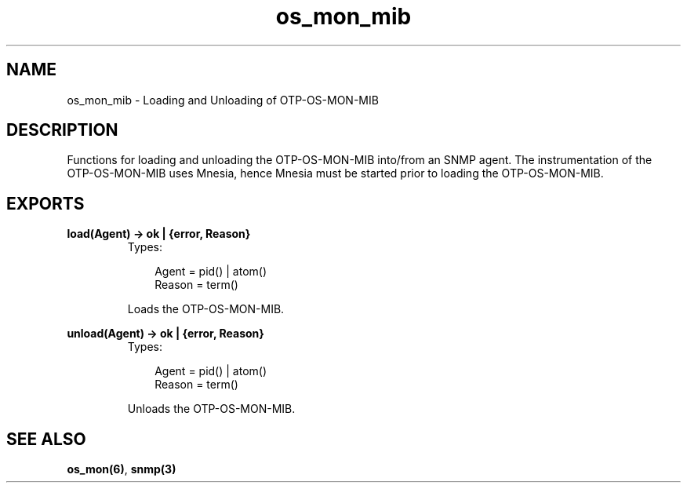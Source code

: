 .TH os_mon_mib 3 "os_mon 2.2.7" "Ericsson AB" "Erlang Module Definition"
.SH NAME
os_mon_mib \- Loading and Unloading of OTP-OS-MON-MIB
.SH DESCRIPTION
.LP
Functions for loading and unloading the OTP-OS-MON-MIB into/from an SNMP agent\&. The instrumentation of the OTP-OS-MON-MIB uses Mnesia, hence Mnesia must be started prior to loading the OTP-OS-MON-MIB\&.
.SH EXPORTS
.LP
.B
load(Agent) -> ok | {error, Reason}
.br
.RS
.TP 3
Types:

Agent = pid() | atom()
.br
Reason = term()
.br
.RE
.RS
.LP
Loads the OTP-OS-MON-MIB\&.
.RE
.LP
.B
unload(Agent) -> ok | {error, Reason}
.br
.RS
.TP 3
Types:

Agent = pid() | atom()
.br
Reason = term()
.br
.RE
.RS
.LP
Unloads the OTP-OS-MON-MIB\&.
.RE
.SH "SEE ALSO"

.LP
\fBos_mon(6)\fR\&, \fBsnmp(3)\fR\&